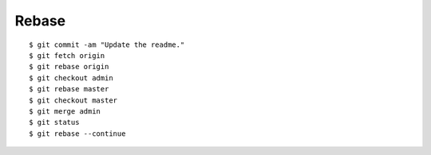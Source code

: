 ##############################################################################
Rebase
##############################################################################

::

    $ git commit -am "Update the readme."
    $ git fetch origin
    $ git rebase origin
    $ git checkout admin
    $ git rebase master
    $ git checkout master
    $ git merge admin
    $ git status
    $ git rebase --continue
